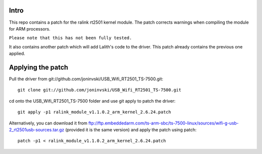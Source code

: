Intro
=====

This repo contains a patch for the ralink rt2501 kernel module. The patch corrects warnings when compiling the module for ARM processors.

``Please note that this has not been fully tested.``

It also contains another patch which will add Lalith's code to the driver. This patch already contains the previous one applied.

Applying the patch
==================

Pull the driver from git://github.com/joninvski/USB_Wifi_RT2501_TS-7500.git::

    git clone git://github.com/joninvski/USB_Wifi_RT2501_TS-7500.git

cd onto the USB_Wifi_RT2501_TS-7500 folder and use git apply to patch the driver::

    git apply -p1 ralink_module_v1.1.0.2_arm_kernel_2.6.24.patch

Alternatively, you can download it from ftp://ftp.embeddedarm.com/ts-arm-sbc/ts-7500-linux/sources/wifi-g-usb-2_rt2501usb-sources.tar.gz (provided it is the same version) and apply the patch using patch::

    patch -p1 < ralink_module_v1.1.0.2_arm_kernel_2.6.24.patch

